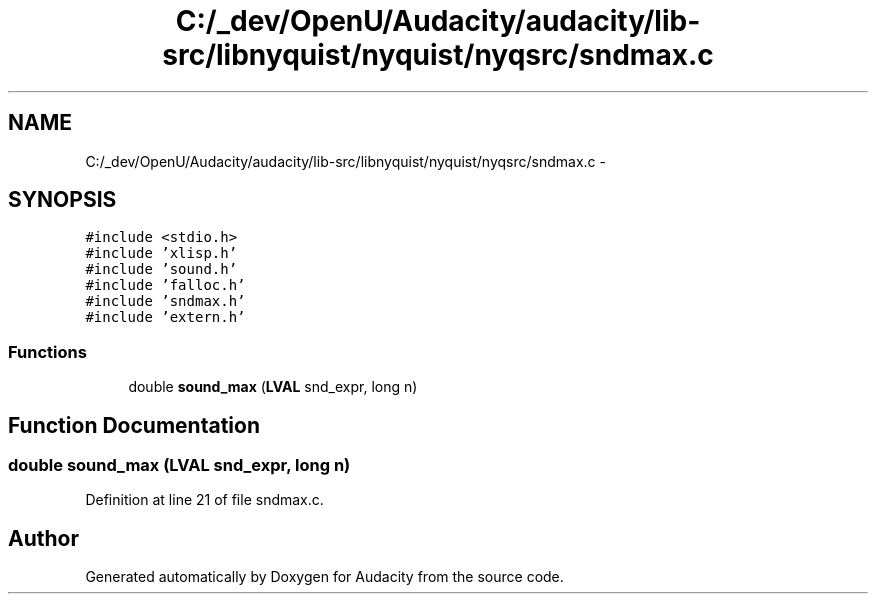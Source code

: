 .TH "C:/_dev/OpenU/Audacity/audacity/lib-src/libnyquist/nyquist/nyqsrc/sndmax.c" 3 "Thu Apr 28 2016" "Audacity" \" -*- nroff -*-
.ad l
.nh
.SH NAME
C:/_dev/OpenU/Audacity/audacity/lib-src/libnyquist/nyquist/nyqsrc/sndmax.c \- 
.SH SYNOPSIS
.br
.PP
\fC#include <stdio\&.h>\fP
.br
\fC#include 'xlisp\&.h'\fP
.br
\fC#include 'sound\&.h'\fP
.br
\fC#include 'falloc\&.h'\fP
.br
\fC#include 'sndmax\&.h'\fP
.br
\fC#include 'extern\&.h'\fP
.br

.SS "Functions"

.in +1c
.ti -1c
.RI "double \fBsound_max\fP (\fBLVAL\fP snd_expr, long n)"
.br
.in -1c
.SH "Function Documentation"
.PP 
.SS "double sound_max (\fBLVAL\fP snd_expr, long n)"

.PP
Definition at line 21 of file sndmax\&.c\&.
.SH "Author"
.PP 
Generated automatically by Doxygen for Audacity from the source code\&.
